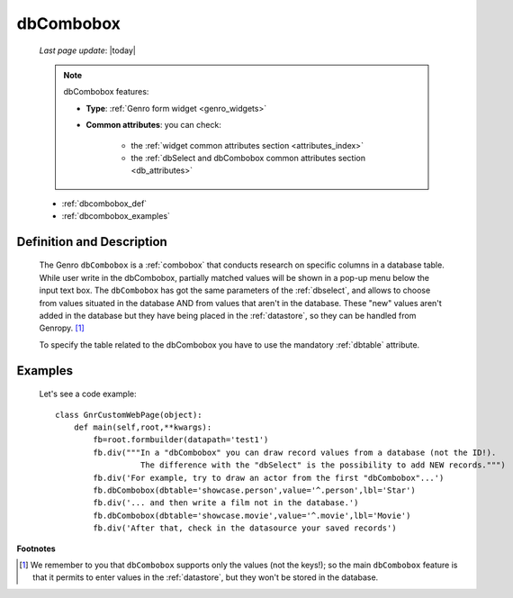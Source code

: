 .. _dbcombobox:

==========
dbCombobox
==========
    
    *Last page update*: |today|
    
    .. note:: dbCombobox features:
              
              * **Type**: :ref:`Genro form widget <genro_widgets>`
              * **Common attributes**: you can check:

                  * the :ref:`widget common attributes section <attributes_index>`
                  * the :ref:`dbSelect and dbCombobox common attributes section <db_attributes>`
                  
    * :ref:`dbcombobox_def`
    * :ref:`dbcombobox_examples`

.. _dbcombobox_def:

Definition and Description
==========================

    .. method:: pane.dbcombobox([**kwargs])
    
    The Genro ``dbCombobox`` is a :ref:`combobox` that conducts research on specific columns in a database
    table. While user write in the dbCombobox, partially matched values will be shown in a pop-up menu below
    the input text box. The ``dbCombobox`` has got the same parameters of the :ref:`dbselect`, and allows
    to choose from values situated in the database AND from values that aren't in the database. These "new"
    values aren't added in the database but they have being placed in the :ref:`datastore`, so they can be
    handled from Genropy. [#]_
    
    To specify the table related to the dbCombobox you have to use the mandatory :ref:`dbtable` attribute.
    
.. _dbcombobox_examples:

Examples
========

    Let's see a code example::
        
        class GnrCustomWebPage(object):
            def main(self,root,**kwargs):
                fb=root.formbuilder(datapath='test1')
                fb.div("""In a "dbCombobox" you can draw record values from a database (not the ID!).
                          The difference with the "dbSelect" is the possibility to add NEW records.""")
                fb.div('For example, try to draw an actor from the first "dbCombobox"...')
                fb.dbCombobox(dbtable='showcase.person',value='^.person',lbl='Star')
                fb.div('... and then write a film not in the database.')
                fb.dbCombobox(dbtable='showcase.movie',value='^.movie',lbl='Movie')
                fb.div('After that, check in the datasource your saved records')

**Footnotes**

.. [#] We remember to you that ``dbCombobox`` supports only the values (not the keys!); so the main ``dbCombobox`` feature is that it permits to enter values in the :ref:`datastore`, but they won't be stored in the database.